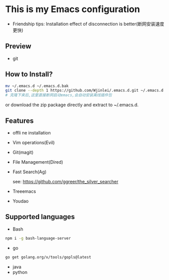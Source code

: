 * This is my Emacs configuration
- Friendship tips: Installation effect of disconnection is better(断网安装速度更快)
** Preview
- git
[[file:./preview/git.png]]
** How to Install?
#+BEGIN_SRC sh
mv ~/.emacs.d ~/.emacs.d.bak
git clone --depth 1 https://github.com/Wjinlei/.emacs.d.git ~/.emacs.d
# 克隆下来后,这里直接断网启动emacs,会自动安装离线插件包
#+END_SRC
or download the zip package directly and extract to ~/.emacs.d.
** Features
- offli ne installation
- Vim operations(Evil)
- Git(magit)
- File Management(Dired)
- Fast Search(Ag)
  
  see: https://github.com/ggreer/the_silver_searcher
- Treeemacs
- Youdao
** Supported languages
- Bash
#+BEGIN_SRC sh
npm i -g bash-language-server
#+END_SRC
- go
#+BEGIN_SRC sh
go get golang.org/x/tools/gopls@latest
#+END_SRC
- java
- python
